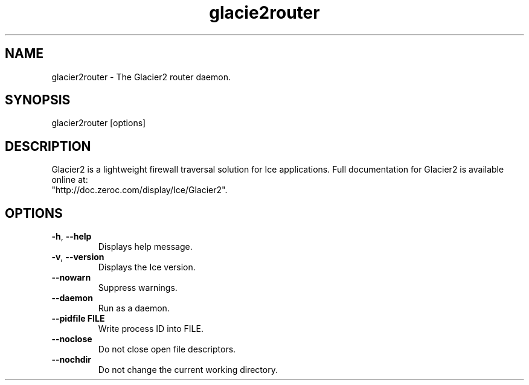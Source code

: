 .TH glacie2router 1

.SH NAME

glacier2router - The Glacier2 router daemon.

.SH SYNOPSIS

glacier2router [options]

.SH DESCRIPTION

Glacier2 is a lightweight firewall traversal solution for Ice applications. 
Full documentation for Glacier2 is available online at:
.br
"http://doc.zeroc.com/display/Ice/Glacier2".

.SH OPTIONS

.TP
.BR \-h ", " \-\-help\fR
.br
Displays help message.

.TP
.BR \-v ", " \-\-version\fR
Displays the Ice version.

.TP
.BR \-\-nowarn\fR
.br
Suppress warnings.

.TP
.BR \-\-daemon\fR
.br
Run as a daemon.

.TP
.BR \-\-pidfile " " FILE
.br
Write process ID into FILE.

.TP
.BR \-\-noclose\fR
.br
Do not close open file descriptors.

.TP
.BR \-\-nochdir\fR
.br
Do not change the current working directory.
